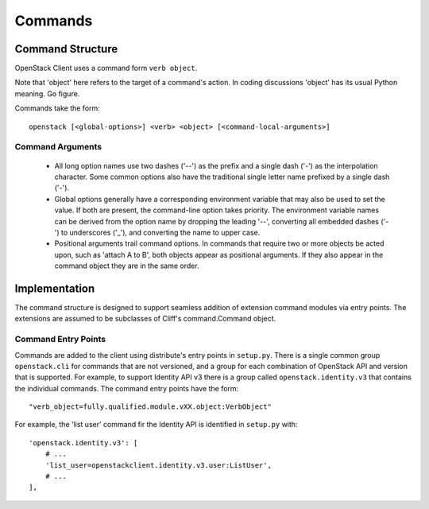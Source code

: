 ========
Commands
========

Command Structure
=================

OpenStack Client uses a command form ``verb object``.

Note that 'object' here refers to the target of a command's action.  In coding
discussions 'object' has its usual Python meaning.  Go figure.

Commands take the form::

    openstack [<global-options>] <verb> <object> [<command-local-arguments>]

Command Arguments
-----------------

  * All long option names use two dashes ('--') as the prefix and a single dash
    ('-') as the interpolation character.  Some common options also have the
    traditional single letter name prefixed by a single dash ('-').
  * Global options generally have a corresponding environment variable that
    may also be used to set the value. If both are present, the command-line
    option takes priority. The environment variable names can be derived from
    the option name by dropping the leading '--', converting all embedded dashes
    ('-') to underscores ('_'), and converting the name to upper case.
  * Positional arguments trail command options. In commands that require two or
    more objects be acted upon, such as 'attach A to B', both objects appear
    as positional arguments. If they also appear in the command object they are
    in the same order.


Implementation
==============

The command structure is designed to support seamless addition of extension
command modules via entry points.  The extensions are assumed to be subclasses
of Cliff's command.Command object.

Command Entry Points
--------------------

Commands are added to the client using distribute's entry points in ``setup.py``.
There is a single common group ``openstack.cli`` for commands that are not versioned,
and a group for each combination of OpenStack API and version that is
supported.  For example, to support Identity API v3 there is a group called
``openstack.identity.v3`` that contains the individual commands.  The command
entry points have the form::

    "verb_object=fully.qualified.module.vXX.object:VerbObject"

For example, the 'list user' command fir the Identity API is identified in
``setup.py`` with::

    'openstack.identity.v3': [
        # ...
        'list_user=openstackclient.identity.v3.user:ListUser',
        # ...
    ],
